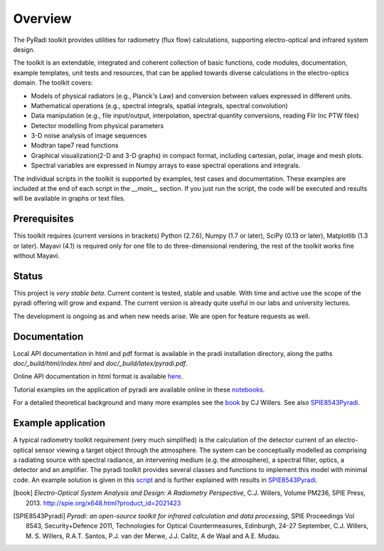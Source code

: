 
---------
Overview
---------

The PyRadi toolkit provides utilities for radiometry (flux flow) calculations, supporting electro-optical and infrared system design.

The toolkit is an extendable, integrated and coherent collection of basic functions, code modules, documentation, example templates, unit tests and resources, that can be applied towards diverse calculations in the electro-optics domain. The toolkit covers:

* Models of physical radiators (e.g., Planck's Law) and conversion between values expressed in different units.
  
* Mathematical operations (e.g., spectral integrals, spatial integrals, spectral convolution)
  
* Data manipulation (e.g., file input/output, interpolation, spectral quantity conversions, reading Flir Inc PTW files)
  
* Detector modelling from physical parameters
  
* 3-D noise analysis of image sequences
  
* Modtran tape7 read functions
  
* Graphical visualization(2-D and 3-D graphs) in compact format, including cartesian, polar, image and mesh plots. 

* Spectral variables are expressed in Numpy arrays to ease spectral operations and integrals.
  
The individual scripts in the toolkit is supported by examples, test cases and documentation. These examples are included at the end of each script in the `__main__`  section.  If you just run the script, the code will be executed and results will be available in graphs or text files.

   
Prerequisites
-------------

This  toolkit requires (current versions in brackets)  
Python (2.7.6),
Numpy (1.7 or later),
SciPy (0.13 or later),
Matplotlib (1.3 or later).
Mayavi (4.1) is required only for one file to do three-dimensional rendering, the rest of the toolkit works fine without Mayavi.


Status
------

This project is *very stable beta*. Current content is tested, stable and usable. With time and active use the scope of the pyradi offering will grow and expand. The current version is already quite useful in our labs and university lectures.

The development is ongoing as and when new needs arise.  We are open for feature requests as well.

Documentation
--------------

Local API documentation in html and pdf format is available in the pradi installation directory, along the paths `doc/_build/html/index.html` and `doc/_build/latex/pyradi.pdf`. 

Online API documentation in html format is available
`here <https://pyradi.googlecode.com/svn//trunk/pyradi/doc/_build/html/index.html>`_.

Tutorial examples on the application of pyradi are available online in these 
`notebooks <https://github.com/NelisW/ComputationalRadiometry#computational-optical-radiometry-with-pyradi>`_.

For a detailed theoretical background and many more examples see the book_ by CJ Willers. See also SPIE8543Pyradi_. 

    
Example application 
--------------------

A typical radiometry toolkit requirement (very much simplified) is the calculation
of the detector current of an electro-optical sensor viewing a target object through the atmosphere. 
The system can be conceptually modelled as  
comprising a radiating source with 
spectral radiance, an intervening medium (e.g. the atmosphere), a spectral filter, 
optics, a detector and an amplifier. The pyradi toolkit provides several classes and
functions to implement this model with minimal code.
An example solution is given in this script_ and is further explained with results in SPIE8543Pyradi_.

    
.. _script: https://code.google.com/p/pyradi/source/browse/trunk/examples/exflamesensor.py

.. [notebooks]: https://github.com/NelisW/ComputationalRadiometry#computational-optical-radiometry-with-pyradi

.. [online]: https://pyradi.googlecode.com/svn//trunk/pyradi/doc/_build/html/index.html
   
.. [book] *Electro-Optical System Analysis and Design: A Radiometry Perspective*,  
   C.J. Willers, Volume PM236, SPIE Press, 2013. http://spie.org/x648.html?product_id=2021423
   
.. [SPIE8543Pyradi] *Pyradi: an open-source toolkit for infrared calculation 
   and data processing*,  SPIE Proceedings Vol 8543, Security+Defence 2011,  
   Technologies for Optical Countermeasures, Edinburgh, 24-27 September, 
   C.J. Willers, M. S. Willers, R.A.T. Santos, P.J. van der Merwe, J.J. Calitz, 
   A de Waal and A.E. Mudau.
   